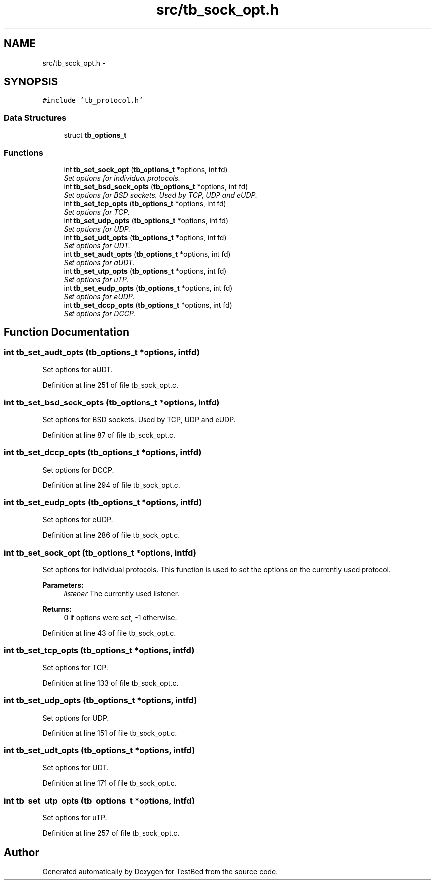 .TH "src/tb_sock_opt.h" 3 "Wed Feb 12 2014" "Version 0.2" "TestBed" \" -*- nroff -*-
.ad l
.nh
.SH NAME
src/tb_sock_opt.h \- 
.SH SYNOPSIS
.br
.PP
\fC#include 'tb_protocol\&.h'\fP
.br

.SS "Data Structures"

.in +1c
.ti -1c
.RI "struct \fBtb_options_t\fP"
.br
.in -1c
.SS "Functions"

.in +1c
.ti -1c
.RI "int \fBtb_set_sock_opt\fP (\fBtb_options_t\fP *options, int fd)"
.br
.RI "\fISet options for individual protocols\&. \fP"
.ti -1c
.RI "int \fBtb_set_bsd_sock_opts\fP (\fBtb_options_t\fP *options, int fd)"
.br
.RI "\fISet options for BSD sockets\&. Used by TCP, UDP and eUDP\&. \fP"
.ti -1c
.RI "int \fBtb_set_tcp_opts\fP (\fBtb_options_t\fP *options, int fd)"
.br
.RI "\fISet options for TCP\&. \fP"
.ti -1c
.RI "int \fBtb_set_udp_opts\fP (\fBtb_options_t\fP *options, int fd)"
.br
.RI "\fISet options for UDP\&. \fP"
.ti -1c
.RI "int \fBtb_set_udt_opts\fP (\fBtb_options_t\fP *options, int fd)"
.br
.RI "\fISet options for UDT\&. \fP"
.ti -1c
.RI "int \fBtb_set_audt_opts\fP (\fBtb_options_t\fP *options, int fd)"
.br
.RI "\fISet options for aUDT\&. \fP"
.ti -1c
.RI "int \fBtb_set_utp_opts\fP (\fBtb_options_t\fP *options, int fd)"
.br
.RI "\fISet options for uTP\&. \fP"
.ti -1c
.RI "int \fBtb_set_eudp_opts\fP (\fBtb_options_t\fP *options, int fd)"
.br
.RI "\fISet options for eUDP\&. \fP"
.ti -1c
.RI "int \fBtb_set_dccp_opts\fP (\fBtb_options_t\fP *options, int fd)"
.br
.RI "\fISet options for DCCP\&. \fP"
.in -1c
.SH "Function Documentation"
.PP 
.SS "int tb_set_audt_opts (\fBtb_options_t\fP *options, intfd)"

.PP
Set options for aUDT\&. 
.PP
Definition at line 251 of file tb_sock_opt\&.c\&.
.SS "int tb_set_bsd_sock_opts (\fBtb_options_t\fP *options, intfd)"

.PP
Set options for BSD sockets\&. Used by TCP, UDP and eUDP\&. 
.PP
Definition at line 87 of file tb_sock_opt\&.c\&.
.SS "int tb_set_dccp_opts (\fBtb_options_t\fP *options, intfd)"

.PP
Set options for DCCP\&. 
.PP
Definition at line 294 of file tb_sock_opt\&.c\&.
.SS "int tb_set_eudp_opts (\fBtb_options_t\fP *options, intfd)"

.PP
Set options for eUDP\&. 
.PP
Definition at line 286 of file tb_sock_opt\&.c\&.
.SS "int tb_set_sock_opt (\fBtb_options_t\fP *options, intfd)"

.PP
Set options for individual protocols\&. This function is used to set the options on the currently used protocol\&.
.PP
\fBParameters:\fP
.RS 4
\fIlistener\fP The currently used listener\&.
.RE
.PP
\fBReturns:\fP
.RS 4
0 if options were set, -1 otherwise\&. 
.RE
.PP

.PP
Definition at line 43 of file tb_sock_opt\&.c\&.
.SS "int tb_set_tcp_opts (\fBtb_options_t\fP *options, intfd)"

.PP
Set options for TCP\&. 
.PP
Definition at line 133 of file tb_sock_opt\&.c\&.
.SS "int tb_set_udp_opts (\fBtb_options_t\fP *options, intfd)"

.PP
Set options for UDP\&. 
.PP
Definition at line 151 of file tb_sock_opt\&.c\&.
.SS "int tb_set_udt_opts (\fBtb_options_t\fP *options, intfd)"

.PP
Set options for UDT\&. 
.PP
Definition at line 171 of file tb_sock_opt\&.c\&.
.SS "int tb_set_utp_opts (\fBtb_options_t\fP *options, intfd)"

.PP
Set options for uTP\&. 
.PP
Definition at line 257 of file tb_sock_opt\&.c\&.
.SH "Author"
.PP 
Generated automatically by Doxygen for TestBed from the source code\&.
